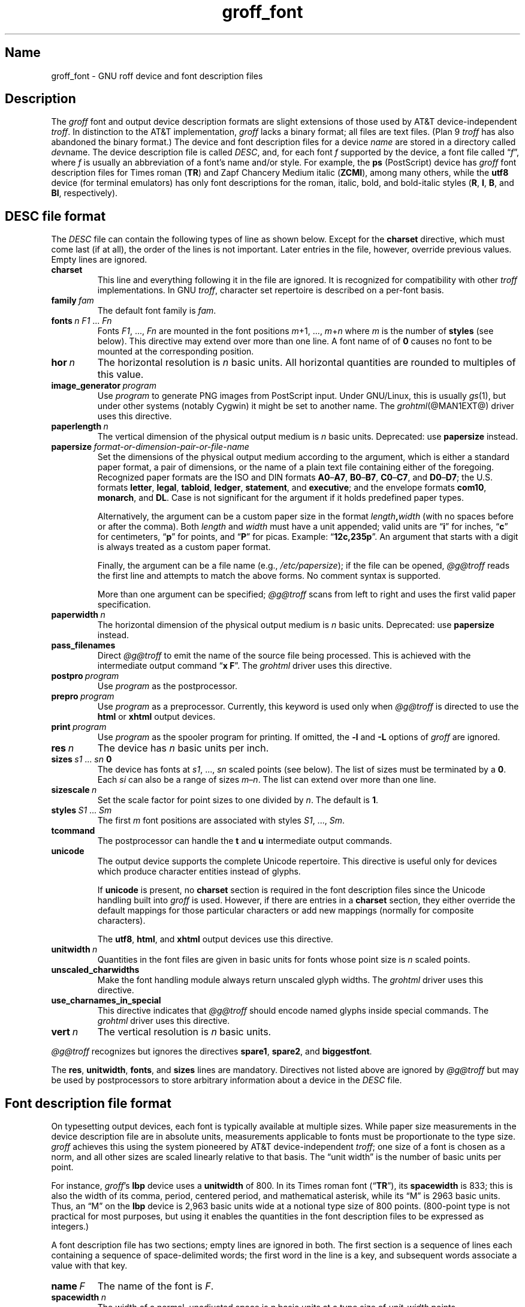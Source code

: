 .TH groff_font @MAN5EXT@ "@MDATE@" "groff @VERSION@"
.SH Name
groff_font \- GNU roff device and font description files
.
.
.\" ====================================================================
.\" Legal Terms
.\" ====================================================================
.\"
.\" Copyright (C) 1989-2020 Free Software Foundation, Inc.
.\"
.\" This file is part of groff (GNU roff), which is a free software
.\" project.
.\"
.\" You can redistribute it and/or modify it under the terms of the GNU
.\" General Public License as published by the Free Software Foundation,
.\" either version 2 of the License, or (at your option) any later
.\" version.
.\"
.\" You should have received a copy of the GNU General Public License
.\" along with this program.  If not, see
.\" <http://www.gnu.org/licenses/gpl-2.0.html>.
.
.
.\" Save and disable compatibility mode (for, e.g., Solaris 10/11).
.do nr *groff_groff_font_5_man_C \n[.cp]
.cp 0
.
.
.\" ====================================================================
.SH Description
.\" ====================================================================
.
.\" BEGIN Keep parallel with groff.texi node "Device and Font Files".
The
.I groff
font and output device description formats are slight
extensions of those used by AT&T device-independent
.IR troff . \" AT&T
.
In distinction to the AT&T implementation,
.I groff
lacks a binary format;
all files are text files.
.
(Plan\~9
.I troff \" Plan 9
has also abandoned the binary format.)
.
The device and font description files for a device
.I name
are stored in a directory called
.IR dev name.
.
The device description file is called
.IR DESC ,
and,
for each
.RI font\~ f
supported by the device,
a font file
.RI called\~\[lq] f \[rq],
where
.IR f \~is
usually an abbreviation of a font's name and/or style.
.
For example,
the
.B ps
(PostScript)
device has
.I groff
font description files for Times roman
.RB ( TR )
and Zapf Chancery Medium italic
.RB ( ZCMI ),
among many others,
while the
.B utf8
device
(for terminal emulators)
has only font descriptions for the roman,
italic,
bold,
and bold-italic styles
.RB ( R ,
.BR I ,
.BR B ,
and
.BR BI ,
respectively).
.
.
.\" ====================================================================
.SH "\f[I]DESC\f[] file format"
.\" ====================================================================
.
The
.I DESC
file can contain the following types of line as shown below.
.
Except
for the
.B charset
directive,
which must come last
(if at all),
the order of the lines is not important.
.
Later entries in the file,
however,
override previous values.
.
Empty lines are ignored.
.
.
.TP
.B charset
This line and everything following it in the file are ignored.
.
It is recognized for compatibility with other
.I troff \" generic
implementations.
.
In GNU
.IR troff , \" GNU
character set repertoire is described on a per-font basis.
.
.
.TP
.BI family\~ fam
The default font family is
.IR fam .
.
.
.TP
.BI fonts\~ "n F1"\~\c
.RI .\|.\|.\&\~ Fn
Fonts
.IR F1 ", \|.\|.\|., " Fn
are mounted in the font positions
.IR m "\|+\|1, \|.\|.\|., " m \|+\| n
where
.I m
is the number of
.B styles
(see below).
.
This directive may extend over more than one line.
.
A font name of
.RB of\~ 0
causes no font to be mounted at the corresponding position.
.
.
.TP
.BI hor\~ n
The horizontal resolution is
.IR n \~basic
units.
.
All horizontal quantities are rounded to multiples of this value.
.
.
.TP
.BI image_generator\~ program
Use
.I program
to generate PNG images from PostScript input.
.
Under GNU/Linux,
this is usually
.IR gs (1),
but under other systems
(notably Cygwin)
it might be set to another name.
.
The
.IR \%grohtml (@MAN1EXT@)
driver uses this directive.
.
.
.TP
.BI paperlength\~ n
The vertical dimension of the physical output medium is
.IR n \~basic
units.
.
Deprecated:
use
.B papersize
instead.
.
.
.TP
.BI papersize\~ format-or-dimension-pair-or-file-name
Set the dimensions of the physical output medium according to the
argument,
which is either
a standard paper format,
a pair of dimensions,
or the name of a plain text file containing either of the foregoing.
.
Recognized paper formats are the ISO and DIN formats
.BR A0 \[en] A7 ,
.BR B0 \[en] B7 ,
.BR C0 \[en] C7 ,
and
.BR D0 \[en] D7 ;
.\" XXX: tmac/papersize.tmac does not support [ABCD]7.
the U.S.\& formats
.BR letter ,
.BR legal ,
.BR tabloid ,
.BR ledger ,
.BR statement ,
and
.BR executive ;
and the envelope formats
.BR com10 ,
.BR monarch ,
and
.BR DL .
.
Case is not significant for the argument if it holds predefined paper
types.
.
.
.IP
Alternatively,
the argument can be a custom paper size in the format
.IB length , width
(with no spaces before or after the comma).
.
Both
.I length
and
.I width
must have a unit appended;
valid units are
.RB \[lq] i \[rq]
for inches,
.RB \[lq] c \[rq]
for centimeters,
.RB \[lq] p \[rq]
for points,
and
.RB \[lq] P \[rq]
for picas.
.
Example:
.RB \[lq] 12c,235p \[rq].
.
An argument that starts with a digit is always treated as a custom paper
format.
.
.
.IP
Finally,
the argument can be a file name
(e.g.,
.IR /etc/papersize );
if the file can be opened,
.I \%@g@troff
reads the first line and attempts to match the above forms.
.
No comment syntax is supported.
.
.
.IP
More than one argument can be specified;
.I \%@g@troff
scans from left to right and uses the first valid paper specification.
.
.
.TP
.BI paperwidth\~ n
The horizontal dimension of the physical output medium is
.IR n \~basic
units.
.
Deprecated:
use
.B papersize
instead.
.
.
.TP
.B pass_filenames
Direct
.I \%@g@troff
to emit the name of the source file being processed.
.
This is achieved with the intermediate output command
.RB \[lq] "x F" \[rq].
.
The
.I \%grohtml
driver uses this directive.
.
.
.TP
.BI postpro\~ program
Use
.I program
as the postprocessor.
.
.
.TP
.BI prepro\~ program
Use
.I program
as a preprocessor.
.
Currently,
this keyword is used only when
.I \%@g@troff
is directed to use the
.B html
or
.B xhtml
output devices.
.
.
.TP
.BI print\~  program
Use
.I program
as the spooler program for printing.
.
If omitted,
the
.B \-l
and
.B \-L
options of
.I groff
are ignored.
.
.
.TP
.BI res\~ n
The device has
.I n
basic units per inch.
.
.
.TP
.BI sizes\~ s1\~\c
.RI .\|.\|.\&\~ sn\~\c
.B 0
The device has fonts at
.IR s1 ,
\&.\|.\|.,
.I sn
scaled points
(see below).
.
The list of sizes must be terminated by
.RB a\~ 0 .
.
Each
.I si
can also be a range of sizes
.IR m \[en] n .
.
The list can extend over more than one line.
.
.
.TP
.BI sizescale\~ n
Set the scale factor for point sizes to one divided
.RI by\~ n .
.
The default
.RB is\~ 1 .
.
.
.TP
.BI styles\~ S1\~\c
.RI .\|.\|.\&\~ Sm
The first
.I m
font positions are associated with styles
.IR S1 ,
\&.\|.\|.,
.IR Sm .
.
.
.TP
.B tcommand
The postprocessor can handle the
.B t
.RB and\~ u
intermediate output commands.
.
.
.TP
.B unicode
The output device supports the complete Unicode repertoire.
.
This directive is useful only for devices which produce character
entities instead of glyphs.
.
.
.IP
If
.B unicode
is present,
no
.B charset
section is required in the font description files since the Unicode
handling built into
.I groff
is used.
.
However,
if there are entries in a
.B charset
section,
they either override the default mappings for those particular
characters or add new mappings
(normally for composite characters).
.
.IP
The
.BR utf8 ,
.BR html ,
and
.B xhtml
output devices use this directive.
.
.
.TP
.BI unitwidth\~ n
Quantities in the font files are given in basic units for fonts whose
point size is
.IR n \~scaled
points.
.
.
.TP
.B unscaled_charwidths
Make the font handling module always return unscaled glyph widths.
.
The
.I \%grohtml
driver uses this directive.
.
.
.TP
.B use_charnames_in_special
This directive indicates that
.I \%@g@troff
should encode named glyphs inside special commands.
.
The
.I \%grohtml
driver uses this directive.
.
.
.TP
.BI vert\~ n
The vertical resolution is
.IR n \~basic
units.
.
.
.P
.I \%@g@troff
recognizes but ignores the directives
.BR spare1 ,
.BR spare2 ,
and
.BR biggestfont .
.
.
.P
The
.BR res ,
.BR unitwidth ,
.BR fonts ,
and
.B sizes
lines are mandatory.
.
Directives not listed above are ignored by
.I \%@g@troff
but may be used by postprocessors to store arbitrary information about
a device in the
.I DESC
file.
.
.
.\" ====================================================================
.SH "Font description file format"
.\" ====================================================================
.
On typesetting output devices,
each font is typically available at multiple sizes.
.
While paper size measurements in the device description file are in
absolute units,
measurements applicable to fonts must be proportionate to the type size.
.
.I groff
achieves this using the system pioneered by AT&T device-independent
.IR troff ; \" AT&T
one size of a font is chosen as a norm,
and all other sizes are scaled linearly relative to that basis.
.
The \[lq]unit width\[rq] is the number of basic units per point.
.
.
.P
For instance,
.IR groff 's
.B lbp
device uses a
.B unitwidth
of\~800.
.
In its Times roman font
.RB (\[lq] TR \[rq]),
its
.B spacewidth
is\~833;
this is also the width of its comma,
period,
centered period,
and mathematical asterisk,
while its \[lq]M\[rq] is 2963 basic units.
.
Thus,
an \[lq]M\[rq] on the
.B lbp
device is 2,963 basic units wide at a notional type size of 800\~points.
.
(800-point type is not practical for most purposes,
but using it enables the quantities in the font description files to be
expressed as integers.)
.
.
.P
A font description file has two sections;
empty lines are ignored in both.
.
The first section is a sequence of lines each containing a sequence of
space-delimited words;
the first word in the line is a key,
and subsequent words associate a value with that key.
.
.
.TP
.BI name\~ F
The name of the font
.RI is\~ F .
.
.
.TP
.BI spacewidth\~  n
The width of a normal,
unadjusted space is
.IR n \~basic
units at a type size of
.IR unit-width \~points.
.
.
.P
The above directives are mandatory;
the remaining ones in the first section are optional.
.
.
.TP
.BI slant\~ n
The glyphs of the font have a slant of
.IR n \~degrees,
where a positive
.I n
slants in the direction of text flow.
.
.
.TP
.BI ligatures\~ lig1\~\c
.RI .\|.\|.\&\~ lign\~\c
.RB [ 0 ]
Glyphs
.IR lig1 ,
\&.\|.\|.,
.I lign
are ligatures;
possible ligatures are
.BR ff ,
.BR fi ,
.BR fl ,
.BR ffi ,
and
.BR ffl .
.
For compatibility with other
.I troff
implementations,
the list of ligatures may be terminated with
.RB a\~ 0 .
.
The list of ligatures must not extend over more than one line.
.
.
.TP
.B special
The font is
.IR special ;
this means that when a glyph is requested that is not present in
the current font,
it is searched for in any special fonts that are mounted.
.
.
.P
Other directives are ignored by
.I \%@g@troff
but may be used by postprocessors to store arbitrary information
about the font in the file.
.
.
.P
The first section can contain comments,
which start with the
.B #
character and extend to the end of a line.
.
.
.P
The second section contains one or two subsections.
.
It must contain a
.B charset
subsection
and it may also contain a
.B kernpairs
subsection.
.
These subsections can appear in either order.
.
Each subsection starts with a directive on a line by itself.
.
.
.P
The directive
.B charset
starts the charset subsection.
.
(This keyword is a misnomer since it starts an ordered list of glyphs,
not characters.)
.
The
.B charset
line is followed by a sequence of lines,
each with information about one glyph.
.
A line comprises a number of fields separated by spaces or tabs.
.
The format is as follows.
.
.
.IP
.I name metrics type code
.RI [ entity_name ]
.RB [ \-\-
.IR comment ]
.
.
.P
.I name
identifies the glyph:
if
.I name
is a single
.RI character\~ c ,
it corresponds to the
.I troff \" generic
input
.RI character\~ c .
.
Otherwise,
it must be of the form
.BI \[rs] name
where
.I name
is at least one character;
it then corresponds to the
.I groff
special character escape sequence
.BI \[rs][ name ]\c
\&.
.
A name consisting of three minus signs,
.RB \[lq] \-\-\- \[rq],
is special and indicates that the glyph is unnamed:
such glyphs can only be accessed by means of the
.B \[rs]N
escape sequence in
.IR troff . \" generic; \N is portable
.
.
.P
The form of the
.I metrics
field is as follows
(on one line;
it may be broken here for the sake of readability).
.
.
.IP
.I width\/\c
.RI [\fB, \:height\/\c
.RI [\fB, \:depth\/\c
.RI [\fB, \:\%italic-correction\/\c
.RI [\fB, \:\%left-italic-correction\/\c
.RI [\fB, \:\%subscript-correction ]]]]]
.
.
.P
There must not be any spaces between these subfields.
.
Missing subfields are assumed to
.RB be\~ 0 .
.
The subfields are all decimal integers.
.
Since there is no associated binary format,
these values are not required to fit into the C language data type
.B char
as they are in AT&T device-independent
.IR troff . \" AT&T
.
The
.I width
subfield gives the width of the glyph.
.
The
.I height
subfield gives the height of the glyph
(upwards is positive);
if a glyph does not extend above the baseline,
it should be given a zero height,
rather than a negative height.
.
The
.I depth
subfield gives the depth of the glyph,
that is,
the distance below the baseline to which the glyph extends
(downwards is positive);
if a glyph does not extend below the baseline,
it should be given a zero depth,
rather than a negative depth.
.
Italic corrections are relevant to glyphs in italic or oblique styles.
.
The
.I italic-correction
subfield gives the amount of space that should be added after the glyph
when it is to be followed immediately by a glyph from an upright style.
.
The
.I left-italic-correction
subfield gives the amount of space that should be added before the glyph
when it is to be preceded immediately by a glyph from an upright style.
.
The
.I subscript-correction
gives the amount of space that should be added after a glyph before
adding a subscript.
.
This should be less than the italic correction.
.
.
.P
The
.I type
field gives a featural description of the glyph.
.
.
.TP
1
means the glyph has a descender
(for example,
\[lq]p\[rq]);
.
.
.TP
2
means the glyph has an ascender
(for example,
\[lq]b\[rq]);
and
.
.
.TP
3
means the glyph has both an ascender and a descender
(for example,
this is true of parentheses in some fonts).
.
.
.P
The
.I code
field gives a numeric identifier that the postprocessor uses to render
the glyph.
.
The glyph can be specified to
.I troff \" generic
using this code by means of the
.B \[rs]N
escape sequence.
.
The code can be any integer
(that is,
any integer parsable by the C standard library's
.IR strtol (3)
function).
.
.
.P
The
.I entity_name
field defines an identifier for the glyph that the postprocessor
uses to print the
.I \%@g@troff
glyph
.IR name .
.
This field is optional;
it was introduced so that the
.I \%grohtml
output driver could encode its character set.
.
For example,
the glyph
.B \[rs][Po]
is represented by
.RB \[lq] &pound; \[rq]
in HTML 4.0.
.
For efficiency,
these data are now compiled directly into
.IR \%grohtml .
.
.I grops
uses the field to build sub-encoding arrays for PostScript fonts
containing more than 256 glyphs.
.
.
.P
Anything on the line after the encoding field or
.RB \[lq] \-\- \[rq]
is ignored.
.
.
.P
A line in the charset section can also have the following format.
.
.
.IP
.IB name\~ \[dq]
.
.
.P
This notation indicates that
.I name
is another name for the glyph mentioned in the preceding line.
.
Such aliases can be chained.
.
.
.P
The word
.B kernpairs
starts the kernpairs section.
.
It contains a sequence of lines formatted as follows.
.
.
.IP
.I c1 c2 n
.
.
.P
The foregoing means that when glyph
.I c1
is typeset immediately before
.IR c2 ,
the space between them should be increased
.RI by\~ n .
.
Most kerning pairs should have a negative value
.RI for\~ n .
.\" END Keep parallel with groff.texi node "Device and Font Files".
.
.
.\" ====================================================================
.SH Files
.\" ====================================================================
.
.TP
.IR @FONTDIR@/dev name /DESC
describes the output device
.IR name .
.
.
.TP
.IR @FONTDIR@/dev name / F
describes the font known to
.I \%@g@troff
.RI as\~ F
on device
.IR name .
.
.
.\" ====================================================================
.SH "See also"
.\" ====================================================================
.
.IR "Groff: The GNU Implementation of troff" ,
by Trent A.\& Fisher and Werner Lemberg,
is the primary
.I groff
manual.
.
You can browse it interactively with \[lq]info groff\[rq].
.
.
.P
\[lq]Troff User's Manual\[rq]
by Joseph F.\& Ossanna,
1976
(revised by Brian W.\& Kernighan,
1992),
AT&T Bell Laboratories Computing Science Techical Report No.\& 54,
widely called simply \[lq]CSTR\~#54\[rq],
documents the language,
device and font description file formats,
and device-independent output format
referred to collectively in
.I groff
documentation as
.RI \[lq]AT&T\~ troff \[rq].
.
.
.P
\[lq]A Typesetter-independent TROFF\[rq]
by Brian W.\& Kernighan,
1982,
AT&T Bell Laboratories Computing Science Techical Report No.\& 97,
provides additional insights into the
device and font description file formats
and device-independent output format.
.
.
.P
Section \[lq]See also\[rq] of
.IR groff (@MAN1EXT@)
lists utilities available for preparing font files in a variety of
formats for use with
.I groff
output drivers.
.
.
.P
.IR groff_out (@MAN5EXT@),
.IR \%@g@troff (@MAN1EXT@),
.IR \%addftinfo (@MAN1EXT@)
.
.
.\" Restore compatibility mode (for, e.g., Solaris 10/11).
.cp \n[*groff_groff_font_5_man_C]
.do rr *groff_groff_font_5_man_C
.
.
.\" Local Variables:
.\" fill-column: 72
.\" mode: nroff
.\" End:
.\" vim: set filetype=groff textwidth=72:
